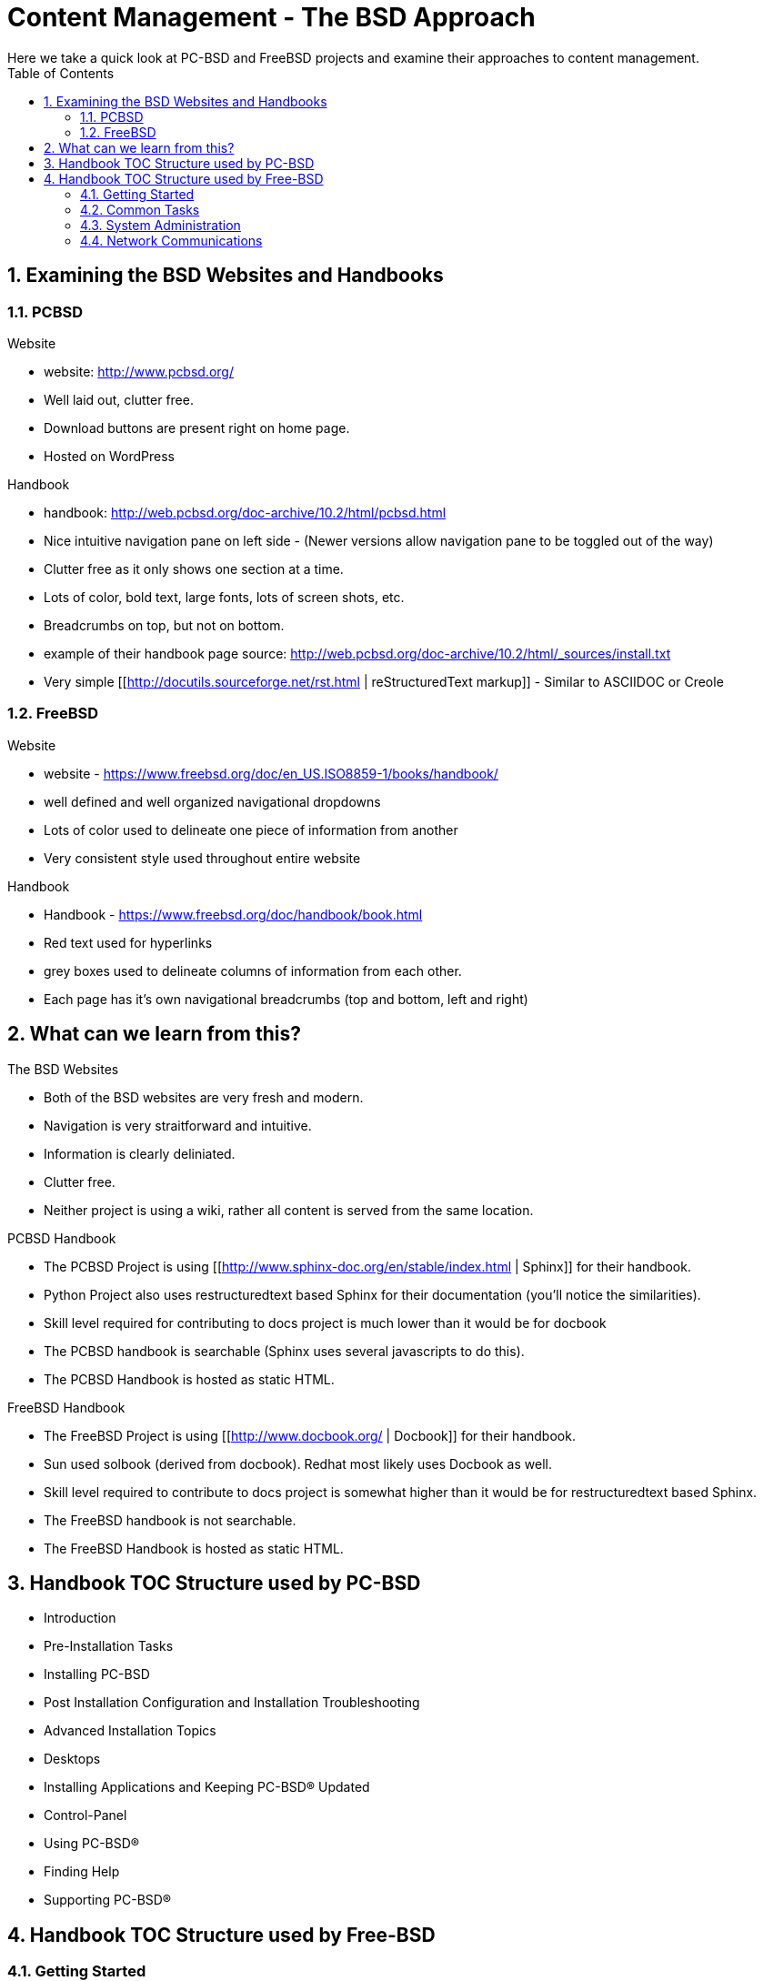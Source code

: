 // vim: set syntax=asciidoc:

:sectnums:
:toc: left

= Content Management - The BSD Approach
Here we take a quick look at PC-BSD and FreeBSD projects and examine their approaches to content management.

== Examining the BSD Websites and Handbooks


=== PCBSD

.Website
- website: http://www.pcbsd.org/
- Well laid out, clutter free.
- Download buttons are present right on home page. 
- Hosted on WordPress

.Handbook
- handbook: http://web.pcbsd.org/doc-archive/10.2/html/pcbsd.html
- Nice intuitive navigation pane on left side - (Newer versions allow navigation pane to be toggled out of the way)
- Clutter free as it only shows one section at a time.
- Lots of color, bold text, large fonts, lots of screen shots, etc.
- Breadcrumbs on top, but not on bottom.
- example of their handbook page source: http://web.pcbsd.org/doc-archive/10.2/html/_sources/install.txt
- Very simple [[http://docutils.sourceforge.net/rst.html | reStructuredText markup]] - Similar to ASCIIDOC or Creole


=== FreeBSD 

.Website
- website - https://www.freebsd.org/doc/en_US.ISO8859-1/books/handbook/
- well defined and well organized navigational dropdowns
- Lots of color used to delineate one piece of information from another
- Very consistent style used throughout entire website

.Handbook
- Handbook - https://www.freebsd.org/doc/handbook/book.html
- Red text used for hyperlinks
- grey boxes used to delineate columns of information from each other.
- Each page has it's own navigational breadcrumbs (top and bottom, left and right)


== What can we learn from this?

.The BSD Websites
- Both of the BSD websites are very fresh and modern.
- Navigation is very straitforward and intuitive.
- Information is clearly deliniated.
- Clutter free.
- Neither project is using a wiki, rather all content is served from the same location.


.PCBSD Handbook
- The PCBSD Project is using [[http://www.sphinx-doc.org/en/stable/index.html | Sphinx]] for their handbook.
- Python Project also uses restructuredtext based Sphinx for their documentation (you'll notice the similarities).
- Skill level required for contributing to docs project is much lower than it would be for docbook
- The PCBSD handbook is searchable (Sphinx uses several javascripts to do this).
- The PCBSD Handbook is hosted as static HTML.

.FreeBSD Handbook
- The FreeBSD Project is using [[http://www.docbook.org/ | Docbook]] for their handbook.
- Sun used solbook (derived from docbook).
Redhat most likely uses Docbook as well.
- Skill level required to contribute to docs project is somewhat higher than it would be for restructuredtext based Sphinx.
- The FreeBSD handbook is not searchable.
- The FreeBSD Handbook is hosted as static HTML.


== Handbook TOC Structure used by PC-BSD


- Introduction
- Pre-Installation Tasks
- Installing PC-BSD
- Post Installation Configuration and Installation Troubleshooting
- Advanced Installation Topics
- Desktops
- Installing Applications and Keeping PC-BSD® Updated
- Control-Panel
- Using PC-BSD®
- Finding Help
- Supporting PC-BSD®


== Handbook TOC Structure used by Free-BSD


=== Getting Started
- Introduction
- Installing FreeBSD
- Unix Basics
- Installing Applications - Packages and Ports
- The X-Window System


=== Common Tasks
- Desktop Applications
- Multimedia
- Configuring the FreeBSD Kernel
- Printing
- Linux Binary Compatibility


=== System Administration
- Configuration and Tuning
- FreeBSD Boot Process
- Security
- Jails
- Mandatory Access Control
- Security Event Auditing
- Storage
- GEOM
- The Z File system
- Virtualization
- Localization
- Updating and Upgrading
- Dtrace


=== Network Communications
- Serial communications
- PPP
- Electronic mail
- Network servers
- Firewalls
- Advanced networking


